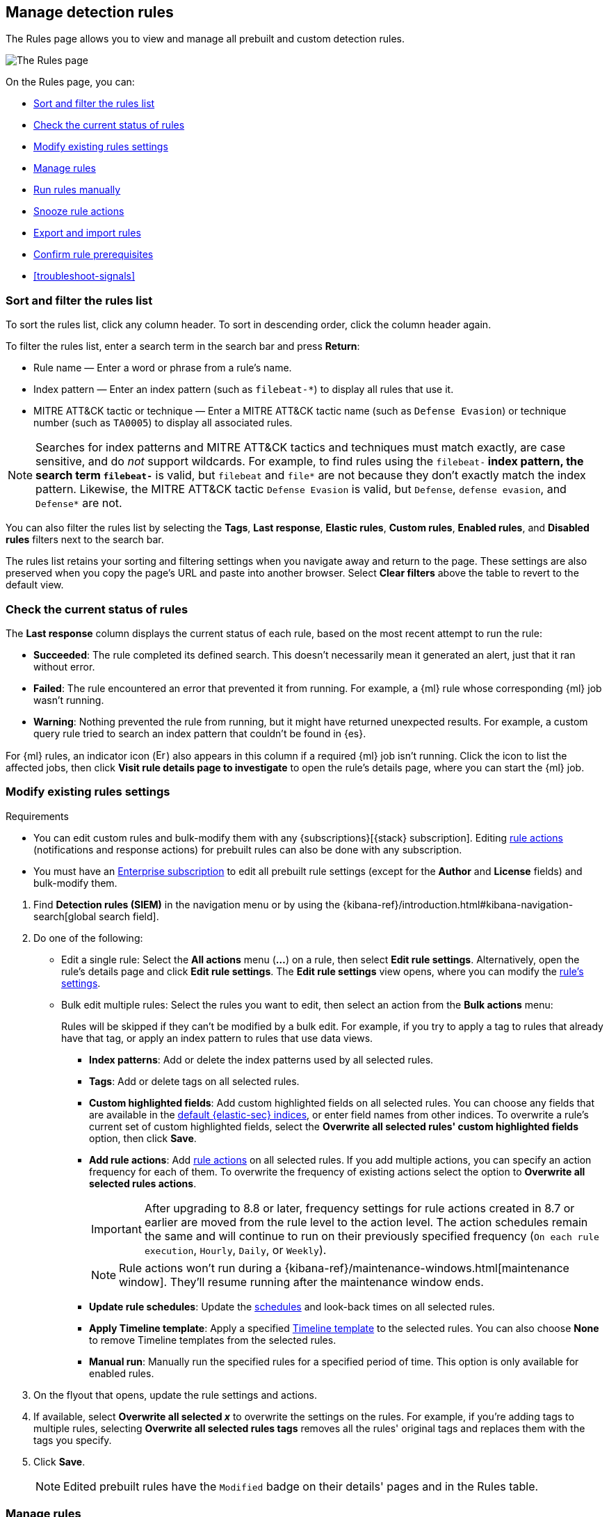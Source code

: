 [[rules-ui-management]]
== Manage detection rules

:frontmatter-description: Manage your detection rules and enable Elastic prebuilt rules on the Rules page.
:frontmatter-tags-products: [security]
:frontmatter-tags-content-type: [how-to]
:frontmatter-tags-user-goals: [manage]

The Rules page allows you to view and manage all prebuilt and custom detection rules.

[role="screenshot"]
image::images/all-rules.png[The Rules page]

On the Rules page, you can:

* <<sort-filter-rules>>
* <<rule-status>>
* <<edit-rules-settings>>
* <<manage-rules-ui>>
* <<manually-run-rules>>
* <<snooze-rule-actions>>
* <<import-export-rules-ui>>
* <<rule-prerequisites>>
* <<troubleshoot-signals>>

[float]
[[sort-filter-rules]]
=== Sort and filter the rules list

To sort the rules list, click any column header. To sort in descending order, click the column header again.

To filter the rules list, enter a search term in the search bar and press **Return**:

* Rule name — Enter a word or phrase from a rule's name.
* Index pattern — Enter an index pattern (such as `filebeat-*`) to display all rules that use it. 
* MITRE ATT&CK tactic or technique — Enter a MITRE ATT&CK tactic name (such as `Defense Evasion`) or technique number (such as `TA0005`) to display all associated rules.

NOTE: Searches for index patterns and MITRE ATT&CK tactics and techniques must match exactly, are case sensitive, and do _not_ support wildcards. For example, to find rules using the `filebeat-*` index pattern, the search term `filebeat-*` is valid, but `filebeat` and `file*` are not because they don't exactly match the index pattern. Likewise, the MITRE ATT&CK tactic `Defense Evasion` is valid, but `Defense`, `defense evasion`, and `Defense*` are not.

You can also filter the rules list by selecting the *Tags*, *Last response*, *Elastic rules*, *Custom rules*, *Enabled rules*, and *Disabled rules* filters next to the search bar.

The rules list retains your sorting and filtering settings when you navigate away and return to the page. These settings are also preserved when you copy the page's URL and paste into another browser. Select *Clear filters* above the table to revert to the default view.

[float]
[[rule-status]]
=== Check the current status of rules

The *Last response* column displays the current status of each rule, based on the most recent attempt to run the rule:

* *Succeeded*: The rule completed its defined search. This doesn't necessarily mean it generated an alert, just that it ran without error.
* *Failed*: The rule encountered an error that prevented it from running. For example, a {ml} rule whose corresponding {ml} job wasn't running.
* *Warning*: Nothing prevented the rule from running, but it might have returned unexpected results. For example, a custom query rule tried to search an index pattern that couldn't be found in {es}.

For {ml} rules, an indicator icon (image:images/rules-table-error-icon.png[Error icon from rules table,15,15]) also appears in this column if a required {ml} job isn't running. Click the icon to list the affected jobs, then click *Visit rule details page to investigate* to open the rule's details page, where you can start the {ml} job.


[float]
[[edit-rules-settings]]
=== Modify existing rules settings

.Requirements
[sidebar]
--  
* You can edit custom rules and bulk-modify them with any {subscriptions}[{stack} subscription]. Editing <<rule-notifications,rule actions>> (notifications and response actions) for prebuilt rules can also be done with any subscription.  
* You must have an https://www.elastic.co/pricing/[Enterprise subscription] to edit all prebuilt rule settings (except for the **Author** and **License** fields) and bulk-modify them.  
--

. Find *Detection rules (SIEM)* in the navigation menu or by using the {kibana-ref}/introduction.html#kibana-navigation-search[global search field].
. Do one of the following:
* Edit a single rule: Select the *All actions* menu (*...*) on a rule, then select *Edit rule settings*. Alternatively, open the rule’s details page and click **Edit rule settings**. The *Edit rule settings* view opens, where you can modify the <<rules-ui-create, rule's settings>>.
* Bulk edit multiple rules: Select the rules you want to edit, then select an action from the *Bulk actions* menu:
+
Rules will be skipped if they can't be modified by a bulk edit. For example, if you try to apply a tag to rules that already have that tag, or apply an index pattern to rules that use data views.
+
** *Index patterns*: Add or delete the index patterns used by all selected rules.
** *Tags*: Add or delete tags on all selected rules.
** *Custom highlighted fields*: Add custom highlighted fields on all selected rules. You can choose any fields that are available in the <<update-sec-indices,default {elastic-sec} indices>>, or enter field names from other indices. To overwrite a rule's current set of custom highlighted fields, select the **Overwrite all selected rules' custom highlighted fields** option, then click **Save**. 
** *Add rule actions*: Add <<rule-notifications,rule actions>> on all selected rules. If you add multiple actions, you can specify an action frequency for each of them. To overwrite the frequency of existing actions select the option to **Overwrite all selected rules actions**.
+
IMPORTANT: After upgrading to 8.8 or later, frequency settings for rule actions created in 8.7 or earlier are moved from the rule level to the action level. The action schedules remain the same and will continue to run on their previously specified frequency (`On each rule execution`, `Hourly`, `Daily`, or `Weekly`). 
+
NOTE: Rule actions won't run during a {kibana-ref}/maintenance-windows.html[maintenance window]. They'll resume running after the maintenance window ends.
+
** *Update rule schedules*: Update the <<rule-schedule,schedules>> and look-back times on all selected rules.
** *Apply Timeline template*: Apply a specified <<timeline-templates-ui, Timeline template>> to the selected rules. You can also choose *None* to remove Timeline templates from the selected rules.
** *Manual run*: Manually run the specified rules for a specified period of time. This option is only available for enabled rules.  
. On the flyout that opens, update the rule settings and actions. 
. If available, select *Overwrite all selected _x_* to overwrite the settings on the rules. For example, if you're adding tags to multiple rules, selecting *Overwrite all selected rules tags* removes all the rules' original tags and replaces them with the tags you specify.
. Click *Save*.
+
NOTE: Edited prebuilt rules have the `Modified` badge on their details' pages and in the Rules table.

[float]
[[manage-rules-ui]]
=== Manage rules

You can duplicate, enable, disable, delete, and do more to rules:

NOTE: When duplicating a rule with exceptions, you can choose to duplicate the rule and its exceptions (active and expired), the rule and active exceptions only, or only the rule. If you duplicate the rule and its exceptions, copies of the exceptions are created and added to the duplicated rule's <<detections-ui-exceptions,default rule list>>. If the original rule used exceptions from a shared exception list, the duplicated rule will reference the same shared exception list.  

. Find *Detection rules (SIEM)* in the navigation menu or by using the {kibana-ref}/introduction.html#kibana-navigation-search[global search field].
. In the Rules table, do one of the following:
* Select the *All actions* menu (*...*) on a rule, then select an action.
* Select all the rules you want to modify, then select an action from the *Bulk actions* menu.
* To enable or disable a single rule, switch on the rule's *Enabled* toggle.
* To <<snooze-rule-actions,snooze>> actions for rules, click the bell icon.

[float]
[[manually-run-rules]]
=== Run rules manually

Manually run enabled rules for a specified period of time to force test them, provide additional rule coverage, or fill gaps in rule executions.

IMPORTANT: Before manually running rules, make sure you properly understand and plan for rule dependencies. Incorrect scheduling can lead to inconsistent rule results.

. Find *Detection rules (SIEM)* in the navigation menu or by using the {kibana-ref}/introduction.html#kibana-navigation-search[global search field]. 
. In the *Rules* table, do one of the following:
* Select the **All actions** menu (**...**) on a rule, then select **Manual run**.
* Select all the rules you want to manually run, select the **Bulk actions** menu, then select **Manual run**.
. Specify when the manual run starts and ends. The default selection is the current day starting three hours in the past. The rule will search for events during the selected time range.
. Click **Run** to manually run the rule.

The rule runs over the time range that you selected. Note that all <<rule-notifications,rule actions>> are activated, except for **Summary of alerts** actions that run at a custom frequency.

Go to the <<manual-runs-table>> on the **Execution results** tab to track the manual rule executions. If you manually ran the rule over a gap, you can also monitor the gap fill's progress from the <<gaps-table>>.

[NOTE] 
=====
Be mindful of the following:

* Any changes that you make to the manual run or rule settings will display in the Manual runs table after the current run completes.
* Except for threshold rules, duplicate alerts aren't created if you manually run a rule during a time range that was already covered by a scheduled run.
* Manually running a custom query rule with suppression may incorrectly inflate the number of suppressed alerts.

=====

[float]
[[snooze-rule-actions]]
=== Snooze rule actions

Instead of turning rules off to stop alert notifications, you can snooze rule actions for a specified time period. When you snooze rule actions, the rule continues to run on its defined schedule, but won't perform any actions or send alert notifications. 

You can snooze notifications temporarily or indefinitely. When actions are snoozed, you can cancel or change the duration of the snoozed state. You can also schedule and manage recurring downtime for actions.

You can snooze rule notifications from the *Installed Rules* tab, the rule details page, or the *Actions* tab when editing a rule.

[role="screenshot"]
image::images/rule-snoozing.png[Rules snooze options,65%]

[float]
[[import-export-rules-ui]]
=== Export and import rules

.Requirements
[sidebar]
--
* You can export and import custom rules and prebuilt rules (modified and unmodified) with any {subscriptions}[{stack} subscription].
* At minimum, your role needs `Read` privileges for the **Action and Connectors** feature to import rules with actions. To overwrite or add new connectors, you need `All` privileges. Refer to <<enable-detections-ui>> to learn more about the required privileges for managing rules.
--

You can export prebuilt rules and custom rules to an `.ndjson` file, which you can then import into another {elastic-sec} environment. 

The `.ndjson` file also includes any actions, connectors, and exception lists related to the exported rules. However, other configuration items require additional handling when exporting and importing rules:

- *Data views*: For rules that use a {kib} data view as a data source, the exported file contains the associated `data_view_id`, but does _not_ include any other data view configuration. To export/import between {kib} spaces, first use the {kibana-ref}/managing-saved-objects.html#managing-saved-objects-share-to-space[Saved Objects] UI to share the data view with the destination space. 
+
To import into a different {stack} deployment, the destination cluster must include a data view with a matching data view ID (configured in the {kibana-ref}/data-views.html[data view's advanced settings]). Alternatively, after importing, you can manually reconfigure the rule to use an appropriate data view in the destination system.

- *Actions and connectors*: Rule actions and connectors are included in the exported file, but sensitive information about the connector (such as authentication credentials) _is not_ included. You must re-add missing connector details after importing detection rules.
+
TIP: You can also use {kib}'s {kibana-ref}/managing-saved-objects.html#managing-saved-objects-export-objects[Saved Objects] UI to export and import necessary connectors before importing detection rules.

- *Value lists*: Any value lists used for rule exceptions are _not_ included in rule exports or imports. Use the <<edit-value-lists, Manage value lists>> UI to export and import value lists separately.

[float]
[[export-rules-ui]]
==== Export rules

. Find *Detection rules (SIEM)* in the navigation menu or by using the {kibana-ref}/introduction.html#kibana-navigation-search[global search field]. 
. Do one of the following:
** Export a single rule: Find the rule in the Rules table, then select **All actions** -> **Export**. Alternatively, export the rule from its details page (click on the rule name to open its details, then click **All actions** -> **Export**).
** Export multiple rules: In the Rules table, select the rules you want to export, then click **Bulk actions -> Export**.

The rules are exported to an `.ndjson` file.

[float]
[[import-rules-ui]]
==== Import rules

. Above the Rules table, click *Import rules*.
. In the Import rules modal: 
.. Drag and drop the `.ndjson` file that contains the exported rules. 
.. (Optional) Select the appropriate options to overwrite existing data:
** *Overwrite existing detection rules with conflicting "rule_id"*: Updates existing rules if they match the `rule_id` value of any rules in the import file. Configuration data included with the rules, such as actions, is also overwritten.
** *Overwrite existing exception lists with conflicting "list_id"*: Replaces existing exception lists with exception lists from the import file if they have a matching `list_id` value.
** *Overwrite existing connectors with conflicting action "id"*: Updates existing connectors if they match the `action id` value of any rule actions in the import file. Configuration data included with the actions is also overwritten.
.. Click *Import rule*.

The imported rules are added to the Rules table. 

[float]
[[rule-prerequisites]]
=== Confirm rule prerequisites

Many detection rules are designed to work with specific {integrations-docs}[Elastic integrations] and data fields. These prerequisites are identified in *Related integrations* and *Required fields* on a rule's details page. *Related integrations* also displays each integration's installation status and includes links for installing and configuring the listed integrations. 

Additionally, the *Setup guide* section provides guidance on setting up the rule's requirements.

[role="screenshot"]
image::images/rule-details-prerequisites.png[Rule details page with Related integrations, Required fields, and Setup guide highlighted]

You can also check rules' related integrations in the *Installed Rules* and *Rule Monitoring* tables. Click the *integrations* badge to display the related integrations in a popup.

[role="screenshot"]
image::images/rules-table-related-integrations.png[Rules table with related integrations popup,75%]

TIP: You can hide the *integrations* badge in the Rules tables. To do this, turn off `securitySolution:showRelatedIntegrations` <<show-related-integrations,advanced setting>>.
